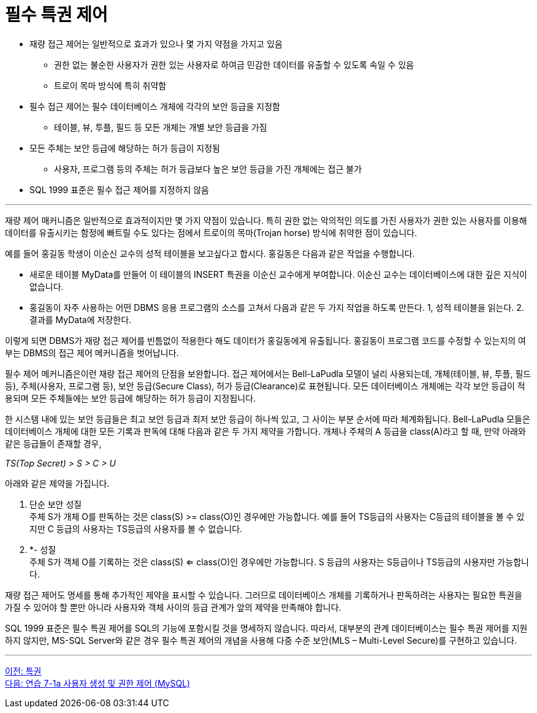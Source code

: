 = 필수 특권 제어

* 재량 접근 제어는 일반적으로 효과가 있으나 몇 가지 약점을 가지고 있음
** 권한 없는 불순한 사용자가 권한 있는 사용자로 하여금 민감한 데이터를 유출할 수 있도록 속일 수 있음
** 트로이 목마 방식에 특히 취약함
* 필수 접근 제어는 필수 데이터베이스 개체에 각각의 보안 등급을 지정함
** 테이블, 뷰, 투플, 필드 등 모든 개체는 개별 보안 등급을 가짐
* 모든 주체는 보안 등급에 해당하는 허가 등급이 지정됨
** 사용자, 프로그램 등의 주체는 허가 등급보다 높은 보안 등급을 가진 개체에는 접근 불가
* SQL 1999 표준은 필수 접근 제어를 지정하지 않음

---

재량 제어 매커니즘은 일반적으로 효과적이지만 몇 가지 약점이 있습니다. 특히 권한 없는 악의적인 의도를 가진 사용자가 권한 있는 사용자를 이용해 데이터를 유출시키는 함정에 빠트릴 수도 있다는 점에서 트로이의 목마(Trojan horse) 방식에 취약한 점이 있습니다.

예를 들어 홍길동 학생이 이순신 교수의 성적 테이블을 보고싶다고 합시다. 홍길동은 다음과 같은 작업을 수행합니다.

* 새로운 테이블 MyData를 만들어 이 테이블의 INSERT 특권을 이순신 교수에게 부여합니다. 이순신 교수는 데이터베이스에 대한 깊은 지식이 없습니다.
* 홍길동이 자주 사용하는 어떤 DBMS 응용 프로그램의 소스를 고쳐서 다음과 같은 두 가지 작업을 하도록 만든다. 1, 성적 테이블을 읽는다. 2. 결과를 MyData에 저장한다.

이렇게 되면 DBMS가 재량 접근 제어를 빈틈없이 적용한다 해도 데이터가 홍길동에게 유출됩니다. 홍길동이 프로그램 코드를 수정할 수 있는지의 여부는 DBMS의 접근 제어 메커니즘을 벗어납니다. 

필수 제어 메커니즘은이런 재량 접근 제어의 단점을 보완합니다. 접근 제어에서는 Bell-LaPudla 모델이 널리 사용되는데, 개체(테이블, 뷰, 투플, 필드 등), 주체(사용자, 프로그램 등), 보안 등급(Secure Class), 허가 등급(Clearance)로 표현됩니다. 모든 데이터베이스 개체에는 각각 보안 등급이 적용되며 모든 주체들에는 보안 등급에 해당하는 허가 등급이 지정됩니다. 

한 시스템 내에 있는 보안 등급들은 최고 보안 등급과 최저 보안 등급이 하나씩 있고, 그 사이는 부분 순서에 따라 체계화됩니다. Bell-LaPudla 모들은 데이터베이스 개체에 대한 모든 기록과 판독에 대해 다음과 같은 두 가지 제약을 가합니다. 개체나 주체의 A 등급을 class(A)라고 할 때, 만약 아래와 같은 등급들이 존재할 경우,

_TS(Top Secret) > S > C > U_

아래와 같은 제약을 가집니다.

1.	단순 보안 성질 +
주체 S가 개체 O를 판독하는 것은 class(S) >= class(O)인 경우에만 가능합니다. 예를 들어 TS등급의 사용자는 C등급의 테이블을 볼 수 있지만 C 등급의 사용자는 TS등급의 사용자를 볼 수 없습니다.
2.	*- 성질 +
주체 S가 객체 O를 기록하는 것은 class(S) <= class(O)인 경우에만 가능합니다. S 등급의 사용자는 S등급이나 TS등급의 사용자만 가능합니다.

재량 접근 제어도 명세를 통해 추가적인 제약을 표시할 수 있습니다. 그러므로 데이터베이스 개체를 기록하거나 판독하려는 사용자는 필요한 특권을 가질 수 있어야 할 뿐만 아니라 사용자와 객체 사이의 등급 관계가 앞의 제약을 만족해야 합니다.

SQL 1999 표준은 필수 특권 제어를 SQL의 기능에 포함시킬 것을 명세하지 않습니다. 따라서, 대부분의 관계 데이터베이스는 필수 특권 제어를 지원하지 않지만, MS-SQL Server와 같은 경우 필수 특권 제어의 개념을 사용해 다중 수준 보안(MLS – Multi-Level Secure)를 구현하고 있습니다.

---

link:./01-6_privilege.adoc[이전: 특권] +
link:./01-lab7a.adoc[다음: 연습 7-1a 사용자 생성 및 권한 제어 (MySQL)]
